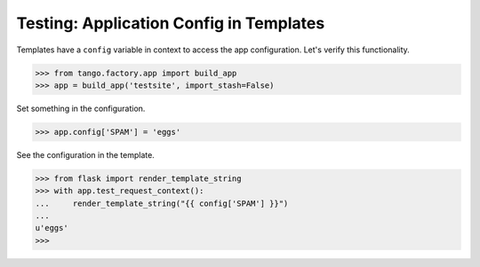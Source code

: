 Testing: Application Config in Templates
========================================

Templates have a ``config`` variable in context to access the app
configuration. Let's verify this functionality.

>>> from tango.factory.app import build_app
>>> app = build_app('testsite', import_stash=False)

Set something in the configuration.

>>> app.config['SPAM'] = 'eggs'

See the configuration in the template.

>>> from flask import render_template_string
>>> with app.test_request_context():
...     render_template_string("{{ config['SPAM'] }}")
...
u'eggs'
>>>
